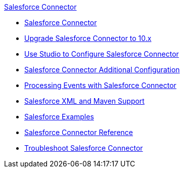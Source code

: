 .xref:index.adoc[Salesforce Connector]
* xref:index.adoc[Salesforce Connector]
* xref:salesforce-connector-upgrade-migrate.adoc[Upgrade Salesforce Connector to 10.x]
* xref:salesforce-connector-studio.adoc[Use Studio to Configure Salesforce Connector]
* xref:salesforce-connector-config-topics.adoc[Salesforce Connector Additional Configuration]
* xref:salesforce-connector-processing-events.adoc[Processing Events with Salesforce Connector]
* xref:salesforce-connector-xml-maven.adoc[Salesforce XML and Maven Support]
* xref:salesforce-connector-examples.adoc[Salesforce Examples]
* xref:salesforce-connector-reference.adoc[Salesforce Connector Reference]
* xref:salesforce-connector-troubleshoot.adoc[Troubleshoot Salesforce Connector]
